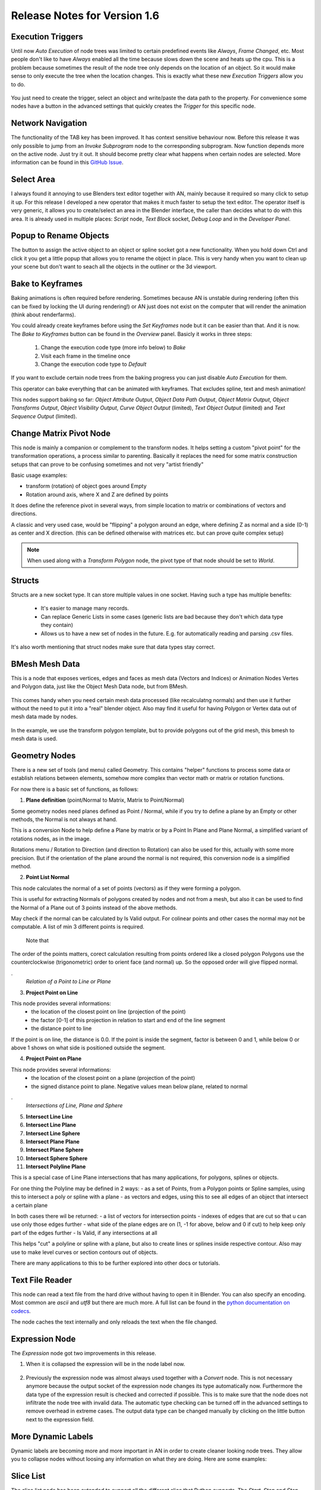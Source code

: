 Release Notes for Version 1.6
=============================

Execution Triggers
******************

Until now *Auto Execution* of node trees was limited to certain predefined events
like *Always*, *Frame Changed*, etc. Most people don't like to have *Always* enabled
all the time because slows down the scene and heats up the cpu. This is a problem
because sometimes the result of the node tree only depends on the location of an
object. So it would make sense to only execute the tree when the location changes.
This is exactly what these new *Execution Triggers* allow you to do.

    .. image:: images_v1_6/execution_trigger.png

You just need to create the trigger, select an object and write/paste the data
path to the property. For convenience some nodes have a button in the advanced
settings that quickly creates the *Trigger* for this specific node.

    .. image:: images_v1_6/auto_create_trigger.png


Network Navigation
******************

The functionality of the TAB key has been improved. It has context sensitive
behaviour now. Before this release it was only possible to jump from an
*Invoke Subprogram* node to the corresponding subprogram. Now function depends
more on the active node. Just try it out. It should become pretty clear what happens
when certain nodes are selected. More information can be found in this
`GitHub Issue <https://github.com/JacquesLucke/animation_nodes/issues/480>`_.


Select Area
***********

I always found it annoying to use Blenders text editor together with AN, mainly
because it required so many click to setup it up. For this release I developed
a new operator that makes it much faster to setup the text editor. The operator
itself is very generic, it allows you to create/select an area in the Blender
interface, the caller than decides what to do with this area.
It is already used in multiple places: *Script* node, *Text Block* socket,
*Debug Loop* and in the *Developer Panel*.

    .. image:: images_v1_6/select_area.gif


Popup to Rename Objects
***********************

The button to assign the active object to an object or spline socket got a
new functionality. When you hold down Ctrl and click it you get a little popup
that allows you to rename the object in place. This is very handy when you
want to clean up your scene but don't want to seach all the objects in the
outliner or the 3d viewport.

.. image:: images_v1_6/object_renaming.gif


Bake to Keyframes
*****************

Baking animations is often required before rendering. Sometimes because AN is
unstable during rendering (often this can be fixed by locking the UI during rendering!)
or AN just does not exist on the computer that will render the animation (think
about renderfarms).

You could already create keyframes before using the *Set Keyframes* node but it
can be easier than that. And it is now. The *Bake to Keyframes* button can be
found in the *Overview* panel. Basicly it works in three steps:

    1. Change the execution code type (more info below) to *Bake*
    2. Visit each frame in the timeline once
    3. Change the execution code type to *Default*

If you want to exclude certain node trees from the baking progress you can just
disable *Auto Execution* for them.

This operator can bake everything that can be animated with keyframes. That
excludes spline, text and mesh animation!

This nodes support baking so far: *Object Attribute Output*, *Object Data Path Output*,
*Object Matrix Output*, *Object Transforms Output*, *Object Visibility Output*,
*Curve Object Output* (limited), *Text Object Output* (limited) and
*Text Sequence Output* (limited).

    .. image:: images_v1_6/bake.png


Change Matrix Pivot Node
************************

.. image:: images_v1_6/change_pivot_matrix_use.png


This node is mainly a companion or complement to the transform nodes.
It helps setting a custom "pivot point" for the transformation operations,
a process similar to parenting.
Basically it replaces the need for some matrix construction setups that
can prove to be confusing sometimes and not very "artist friendly"

Basic usage examples:

- transform (rotation) of object goes around Empty
- Rotation around axis, where X and Z are defined by points

.. image:: images_v1_6/change_pivot_matrix_example_parent.png
.. image:: images_v1_6/change_pivot_matrix_example_axes.png

It does define the reference pivot in several ways, from simple location
to matrix or combinations of vectors and directions.

A classic and very used case, would be "flipping" a polygon around an edge,
where defining Z as normal and a side (0-1) as center and X direction.
(this can be defined otherwise with matrices etc. but can prove quite complex setup)

.. image:: images_v1_6/change_pivot_matrix_flip_poly.png

.. note:: When used along with a *Transform Polygon* node, the pivot type of
          that node should be set to *World*.


Structs
*******

Structs are a new socket type. It can store multiple values in one socket.
Having such a type has multiple benefits:

    - It's easier to manage many records.
    - Can replace Generic Lists in some cases (generic lists are bad because
      they don't which data type they contain)
    - Allows us to have a new set of nodes in the future. E.g. for automatically
      reading and parsing .csv files.


    .. image:: images_v1_6/structs.png

It's also worth mentioning that struct nodes make sure that data types stay correct.

    .. image:: images_v1_6/structs_error.png


BMesh Mesh Data
***************

This is a node that exposes vertices, edges and faces as mesh data (Vectors and Indices) or
Animation Nodes Vertes and Polygon data, just like the Object Mesh Data node, but from BMesh.

    .. image:: images_v1_6/bmesh_mesh_data.png


This comes handy when you need certain mesh data processed (like recalculatng normals)
and then use it further without the need to put it into a "real" blender object.
Also may find it useful for having Polygon or Vertex data out of mesh data made by nodes.

    .. image:: images_v1_6/bmesh_mesh_data_example.png

In the example, we use the transform polygon template, but to provide polygons
out of the grid mesh, this bmesh to mesh data is used.


Geometry Nodes
**************

There is a new set of tools (and menu) called Geometry. This contains "helper" functions
to process some data or establish relations between elements, somehow more complex than
vector math or matrix or rotation functions.

.. image:: images_v1_6/geom_menu.png

For now there is a basic set of functions, as follows:


1. **Plane definition** (point/Normal to Matrix, Matrix to Point/Normal)

Some geometry nodes need planes defined as Point / Normal, while if you try to define a plane
by an Empty or other methods, the Normal is not always at hand.

.. image:: images_v1_6/geom_plane_def.png

This is a conversion Node to help define a Plane by matrix or by a Point In Plane and Plane Normal,
a simplified variant of rotations nodes, as in the image.

Rotations menu / Rotation to Direction (and direction to Rotation) can also be used for this,
actually with some more precision. But if the orientation of the plane around the normal
is not required, this conversion node is a simplified method.

2. **Point List Normal**

This node calculates the normal of a set of points (vectors) as if they were forming a polygon.

.. image:: images_v1_6/gem_normal.png

This is useful for extracting Normals of polygons created by nodes and not from a mesh, but also it
can be used to find the Normal of a Plane out of 3 points instead of the above methods.

May check if the normal can be calculated by Is Valid output. For colinear points and other cases the
normal may not be computable.
A list of min 3 different points is required.

 Note that
The order of the points matters, corect calculation resulting from points ordered like a closed polygon
Polygons use the counterclockwise (trigonometric) order to orient face (and normal) up.
So the opposed order will give flipped normal.


.
 *Relation of a Point to Line or Plane*

3. **Project Point on Line**

.. image:: images_v1_6/geom_prj_point_line.png

This node provides several informations:
 - the location of the closest point on line (projection of the point)
 - the factor [0-1] of this projection in relation to start and end of the line segment
 - the distance point to line

If the point is on line, the distance is 0.0. If the point is inside the segment,
factor is between 0 and 1, while below 0 or above 1 shows on what side is
positioned outside the segment.

4. **Project Point on Plane**

.. image:: images_v1_6/geom_prj_point_plane.png

This node provides several informations:
 - the location of the closest point on a plane (projection of the point)
 - the signed distance point to plane. Negative values mean below plane, related to normal


.
 *Intersections of  Line, Plane and Sphere*

5. **Intersect Line Line**
6. **Intersect Line Plane**
7. **Intersect Line Sphere**

8. **Intersect Plane Plane**
9. **Intersect Plane Sphere**
10. **Intersect Sphere Sphere**

11. **Intersect Polyline Plane**

This is a special case of Line Plane intersections that has many applications, for polygons, splines or objects.

For one thing the Polyline may be defined in 2 ways:
- as a set of Points, from a Polygon points or Spline samples, using this to intersect a poly or spline with a plane
- as vectors and edges, using this to see all edges of an object that intersect a certain plane

In both cases there wil be returned:
- a list of vectors for intersection points
- indexes of edges that are cut so that u can use only those edges further
- what side of the plane edges are on (1, -1 for above, below and 0 if cut) to help keep only part of the edges further
- Is Valid, if any intersections at all

This helps "cut" a polyline or spline with a plane, but also to create lines or splines inside respective contour.
Also may use to make level curves or section contours out of objects.

There are many applications to this to be further explored into other docs or tutorials.



Text File Reader
****************

This node can read a text file from the hard drive without having to open it
in Blender. You can also specify an encoding. Most common are *ascii* and *utf8*
but there are much more. A full list can be found in the
`python documentation on codecs <https://docs.python.org/3.5/library/codecs.html#standard-encodings>`_.

The node caches the text internally and only reloads the text when the file changed.

    .. image:: images_v1_6/text_file_reader.png


Expression Node
***************

The *Expression* node got two improvements in this release.

1. When it is collapsed the expression will be in the node label now.

  .. image:: images_v1_6/collapsed_expression.png

2. Previously the expression node was almost always used together with a *Convert* node.
   This is not necessary anymore because the output socket of the expression node
   changes its type automatically now. Furthermore the data type of the expression result
   is checked and corrected if possible. This is to make sure that the node does
   not infiltrate the node tree with invalid data. The automatic type checking
   can be turned off in the advanced settings to remove overhead in extreme cases.
   The output data type can be changed manually by clicking on the little button
   next to the expression field.

 .. image:: images_v1_6/expression_type_correction.png


More Dynamic Labels
*******************

Dynamic labels are becoming more and more important in AN in order to create
cleaner looking node trees. They allow you to collapse nodes without loosing
any information on what they are doing. Here are some examples:

   .. image:: images_v1_6/dynamic_labels.png


Slice List
**********

The slice list node has been extended to support all the different slice that
Python supports. The *Start*, *Stop* and *Step* sockets be enabled and disabled
as needed.

   .. image:: images_v1_6/slice_list_node.png


Splines from Object Node
************************

This node has two options now. You can either load all splines on a curve object
or only one with an index. Previously you would import all splines first and
pick one of them with the Get List Element node afterwards. Unfortunally
this adds unnecessary overhead because you imported the other splines although
you don't need them.

   .. image:: images_v1_6/splines_from_object.png


Repeat and Fill List Nodes
**************************

.. image:: images_v1_6/repeat_and_fill_list.png


Convert to Integer List Node
****************************

.. image:: images_v1_6/convert_to_integer_node.png


Developer Tools
***************

Execution Code Types
--------------------

AN can generate different execution codes based on the same node tree now.
This is used for some features which make the execution slower but should have
zero overhead when they are disabled. Currently there are four different
execution code types:

    - Default:
        This should be turned on most of the time. It just creates the execution
        code like before without any extra features enabled.
    - Monitor Execution:
        This creates a ``try-except`` block around the execution code of every
        node. Furthermore it checks if all the linked outputs have been calculated
        or if a node forgot something (this would raise an Exception in another
        node). This mode is helpfull when a node raises an exception but you cannot
        tell which one. It should only be turned on when there are problems.
    - Measure Execution Times:
        Measure the total and average time each node takes to execute and display
        the results in the node editor. I personally use this a lot when I try
        to improve the performance of certain nodes but it also helps to find
        the performance bottlenecks of whole node trees.
    - Bake:
        This is mainly used by the new bake function and should not be activated
        manually (although it is no problem to activate it). When it is enabled
        nodes like the *Object Transforms Output* node automatically create keyframes
        for the properties they change.


    .. image:: images_v1_6/measure_execution_times.png

Function Profiling
------------------

This feature is more important to people who develop AN, but it can also be
useful for others to find out which functions make your node tree slow.
Unfortunally it isn't very easy to understand the profiling output if you
don't know anything about programming.

    .. image:: images_v1_6/profile.png


Minor Changes
*************

The execution time is now drawn into the top left corner of the node editor to
make it visible when the toolbar is closed.

The *Compose Matrix* node is roughly 40% faster now.

The *Splines from Object* node is 30% faster for bezier splines.

The *Interpolation from Curve Mapping* node does not remap the values anymore.
If you need an overshoot in the interpolation you can press the minus-icon to
zoom out.

The *Shade Object Smooth* node is twice as fast now.

This *Floating Advanced Panel* that you can open with the U key is fixed now.

The width and location of the selected node in the Node Panel aren't visible
anymore when *Debug* is disabled in the user preferences of AN.

The *Change Text Case* node has two new modes: *Capitalize Words* and *To Title Case*.

To make you aware of any problems in the node tree there will be a thin red border
around the node editor now (only when problems exist obviously).

For ages there was a double update whenever a node has been created or removed.
This is now fixed. This is especially important for large node trees when the
code generation takes a noticeable amount of time.

AN always creates a python script based on your node tree. This script
needs to be recreated each time the node tree changes. In setups with only a
few nodes you never notice that because it is fast but as soon as you have more
than a few hundred nodes the time spend for the code creation can become noticable.
With this release the code generation process is 2-3x faster for large node trees.

You can sort the generator outputs of a loop now. To do it you need to select the
corresponding Loop Input node and go into the advanced settings.

    .. image:: images_v1_6/sort_generators.png

Help the user to remember to enable the socket when it is linked:

    .. image:: images_v1_6/is_used_helper.png

I moved the settings for the Debug Drawer node into the advanced settings
(in the right sidebar of the node editor, or press U while the node is selected).
The reason for that is that I rarely need to change these settings and they took
too much space.

    .. image:: images_v1_6/debug_drawer.png


Broken Nodes
************

I'm not 100% if this is a full list but you'll definitly have to replace these
nodes when updating older files to this release:

    - Splines from Object
    - Object Matrix Output
